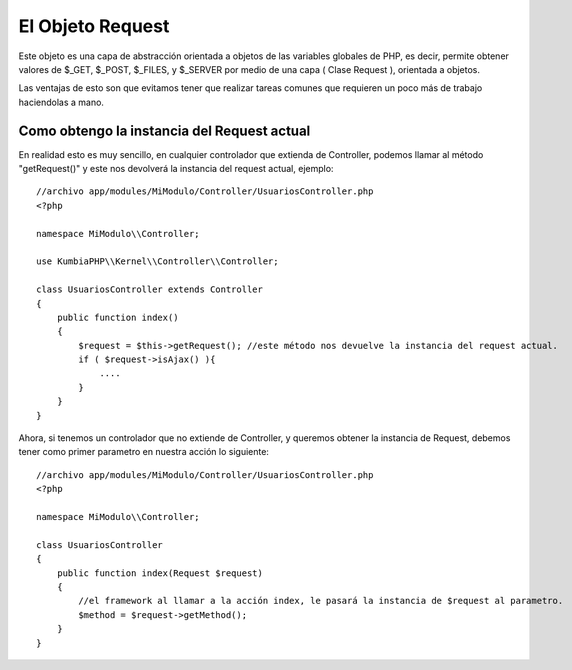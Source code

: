 El Objeto Request
=================

Este objeto es una capa de abstracción orientada a objetos de las variables globales de PHP, es decir, permite obtener valores de $_GET, $_POST, $_FILES, y $_SERVER por medio de una capa ( Clase Request ), orientada a objetos.

Las ventajas de esto son que evitamos tener que realizar tareas comunes que requieren un poco más de trabajo haciendolas a mano.

Como obtengo la instancia del Request actual
--------------------------------------------

En realidad esto es muy sencillo, en cualquier controlador que extienda de Controller, podemos llamar al método "getRequest()" y este nos devolverá la instancia del request actual, ejemplo:

::

    //archivo app/modules/MiModulo/Controller/UsuariosController.php
    <?php

    namespace MiModulo\\Controller;

    use KumbiaPHP\\Kernel\\Controller\\Controller;

    class UsuariosController extends Controller
    {
        public function index()
        {
            $request = $this->getRequest(); //este método nos devuelve la instancia del request actual.
            if ( $request->isAjax() ){
                ....
            }
        }
    }

Ahora, si tenemos un controlador que no extiende de Controller, y queremos obtener la instancia de Request, debemos tener como primer parametro en nuestra acción lo siguiente:

::

    //archivo app/modules/MiModulo/Controller/UsuariosController.php
    <?php

    namespace MiModulo\\Controller;

    class UsuariosController
    {
        public function index(Request $request)
        {
            //el framework al llamar a la acción index, le pasará la instancia de $request al parametro.
            $method = $request->getMethod(); 
        }
    }

